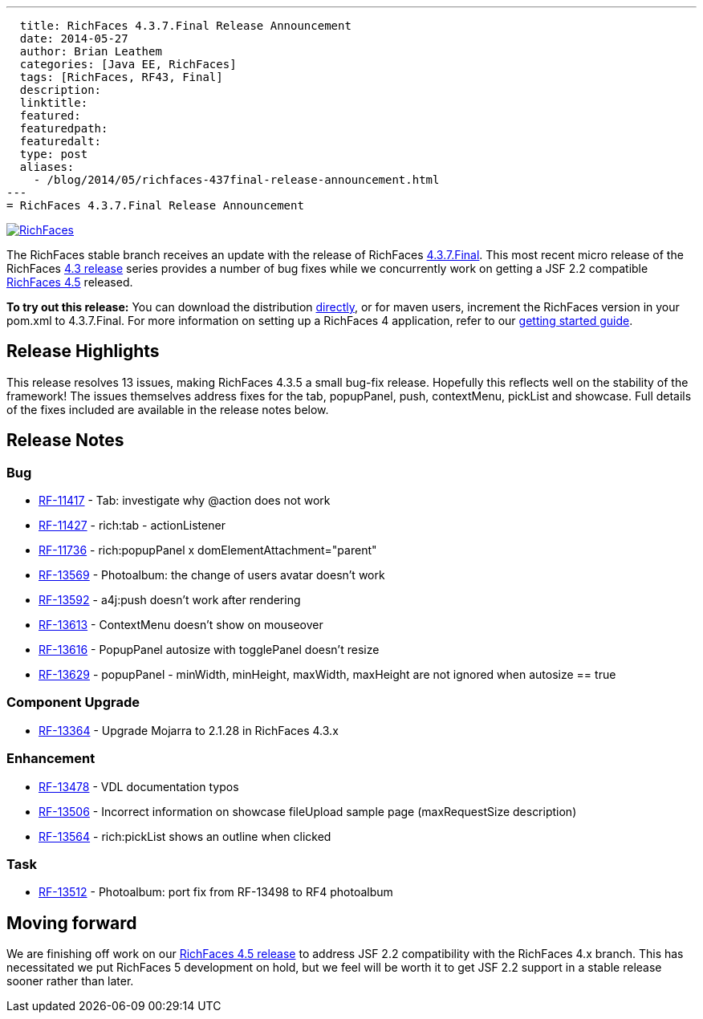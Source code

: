 ---
  title: RichFaces 4.3.7.Final Release Announcement
  date: 2014-05-27
  author: Brian Leathem
  categories: [Java EE, RichFaces]
  tags: [RichFaces, RF43, Final]
  description:
  linktitle:
  featured:
  featuredpath:
  featuredalt:
  type: post
  aliases:
    - /blog/2014/05/richfaces-437final-release-announcement.html
---
= RichFaces 4.3.7.Final Release Announcement

image::/img/blog/common/richfaces.png[RichFaces, float="right", link="http://richfaces.org/"]

The RichFaces stable branch receives an update with the release of RichFaces https://issues.jboss.org/browse/RF/fixforversion/12324641[4.3.7.Final].  This most recent micro release of the RichFaces http://www.bleathem.ca/blog/tags/RF43/[4.3 release] series provides a number of bug fixes while we concurrently work on getting a JSF 2.2 compatible https://issues.jboss.org/secure/RapidBoard.jspa?rapidView=331&view=planning&quickFilter=1081[RichFaces 4.5] released.

[.alert.alert-info]
*To try out this release:* You can download the distribution http://www.jboss.org/richfaces/download/stable[directly], or for maven users, increment the RichFaces version in your pom.xml to 4.3.7.Final. For more information on setting up a RichFaces 4 application, refer to our http://community.jboss.org/wiki/GettingstartedwithRichFaces4x[getting started guide].

== Release Highlights
This release resolves 13 issues, making RichFaces 4.3.5 a small bug-fix release.  Hopefully this reflects well on the stability of the framework!  The issues themselves address fixes for the tab, popupPanel, push, contextMenu, pickList and showcase.  Full details of the fixes included are available in the release notes below.


== Release Notes https://issues.jboss.org/secure/ReleaseNote.jspa?projectId=12310341&version=12324641[+++<i class='icon-external-link-sign'></i>+++]

=== Bug
* https://issues.jboss.org/browse/RF-11417[RF-11417] - Tab: investigate why @action does not work
* https://issues.jboss.org/browse/RF-11427[RF-11427] - rich:tab - actionListener
* https://issues.jboss.org/browse/RF-11736[RF-11736] - rich:popupPanel x domElementAttachment="parent"
* https://issues.jboss.org/browse/RF-13569[RF-13569] - Photoalbum: the change of users avatar doesn't work
* https://issues.jboss.org/browse/RF-13592[RF-13592] - a4j:push doesn't work after rendering
* https://issues.jboss.org/browse/RF-13613[RF-13613] - ContextMenu doesn't show on mouseover
* https://issues.jboss.org/browse/RF-13616[RF-13616] - PopupPanel autosize with togglePanel doesn't resize
* https://issues.jboss.org/browse/RF-13629[RF-13629] - popupPanel - minWidth, minHeight, maxWidth, maxHeight are not ignored when autosize == true

=== Component Upgrade
* https://issues.jboss.org/browse/RF-13364[RF-13364] - Upgrade Mojarra to 2.1.28 in RichFaces 4.3.x

=== Enhancement
* https://issues.jboss.org/browse/RF-13478[RF-13478] - VDL documentation typos
* https://issues.jboss.org/browse/RF-13506[RF-13506] - Incorrect information on showcase fileUpload sample page (maxRequestSize description)
* https://issues.jboss.org/browse/RF-13564[RF-13564] - rich:pickList shows an outline when clicked

=== Task
* https://issues.jboss.org/browse/RF-13512[RF-13512] - Photoalbum: port fix from RF-13498 to RF4 photoalbum

== Moving forward

We are finishing off work on our https://issues.jboss.org/browse/RF/fixforversion/12324013[RichFaces 4.5 release] to address JSF 2.2 compatibility with the RichFaces 4.x branch.  This has necessitated we put RichFaces 5 development on hold, but we feel will be worth it to get JSF 2.2 support in a stable release sooner rather than later.
